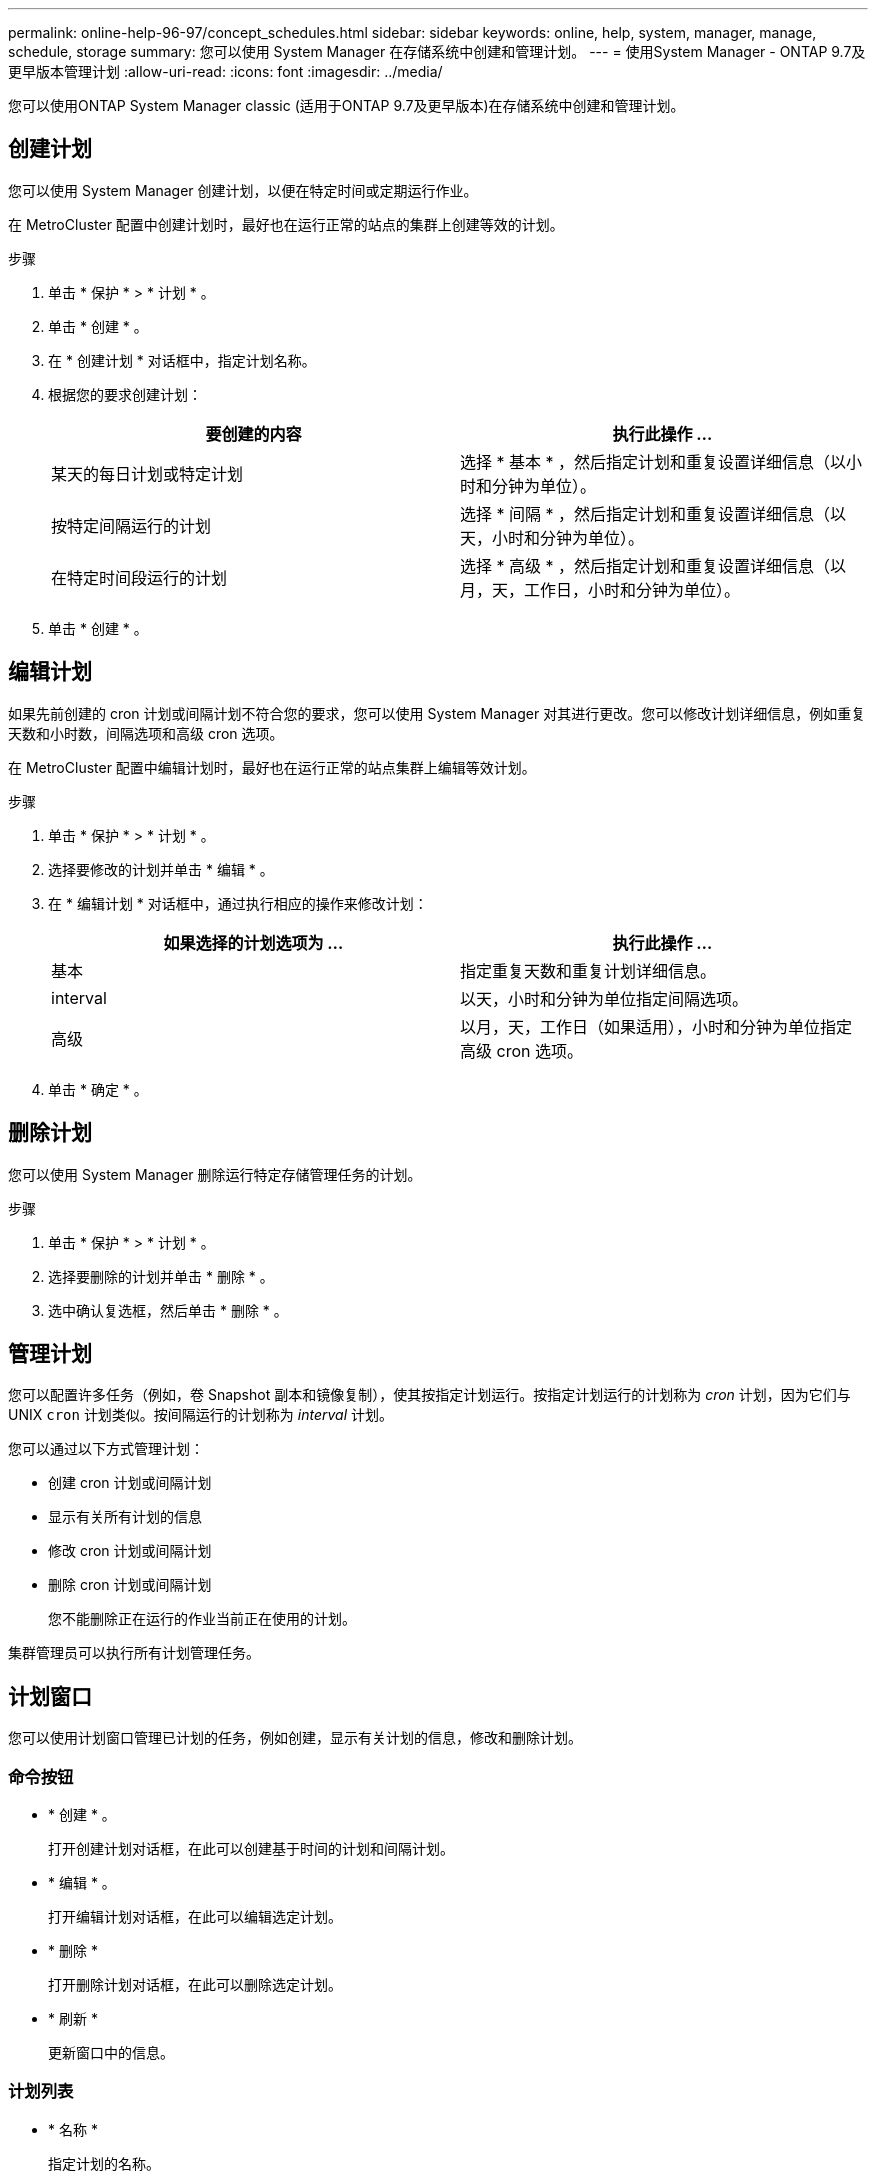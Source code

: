---
permalink: online-help-96-97/concept_schedules.html 
sidebar: sidebar 
keywords: online, help, system, manager, manage, schedule, storage 
summary: 您可以使用 System Manager 在存储系统中创建和管理计划。 
---
= 使用System Manager - ONTAP 9.7及更早版本管理计划
:allow-uri-read: 
:icons: font
:imagesdir: ../media/


[role="lead"]
您可以使用ONTAP System Manager classic (适用于ONTAP 9.7及更早版本)在存储系统中创建和管理计划。



== 创建计划

您可以使用 System Manager 创建计划，以便在特定时间或定期运行作业。

在 MetroCluster 配置中创建计划时，最好也在运行正常的站点的集群上创建等效的计划。

.步骤
. 单击 * 保护 * > * 计划 * 。
. 单击 * 创建 * 。
. 在 * 创建计划 * 对话框中，指定计划名称。
. 根据您的要求创建计划：
+
|===
| 要创建的内容 | 执行此操作 ... 


 a| 
某天的每日计划或特定计划
 a| 
选择 * 基本 * ，然后指定计划和重复设置详细信息（以小时和分钟为单位）。



 a| 
按特定间隔运行的计划
 a| 
选择 * 间隔 * ，然后指定计划和重复设置详细信息（以天，小时和分钟为单位）。



 a| 
在特定时间段运行的计划
 a| 
选择 * 高级 * ，然后指定计划和重复设置详细信息（以月，天，工作日，小时和分钟为单位）。

|===
. 单击 * 创建 * 。




== 编辑计划

如果先前创建的 cron 计划或间隔计划不符合您的要求，您可以使用 System Manager 对其进行更改。您可以修改计划详细信息，例如重复天数和小时数，间隔选项和高级 cron 选项。

在 MetroCluster 配置中编辑计划时，最好也在运行正常的站点集群上编辑等效计划。

.步骤
. 单击 * 保护 * > * 计划 * 。
. 选择要修改的计划并单击 * 编辑 * 。
. 在 * 编辑计划 * 对话框中，通过执行相应的操作来修改计划：
+
|===
| 如果选择的计划选项为 ... | 执行此操作 ... 


 a| 
基本
 a| 
指定重复天数和重复计划详细信息。



 a| 
interval
 a| 
以天，小时和分钟为单位指定间隔选项。



 a| 
高级
 a| 
以月，天，工作日（如果适用），小时和分钟为单位指定高级 cron 选项。

|===
. 单击 * 确定 * 。




== 删除计划

[role="lead"]
您可以使用 System Manager 删除运行特定存储管理任务的计划。

.步骤
. 单击 * 保护 * > * 计划 * 。
. 选择要删除的计划并单击 * 删除 * 。
. 选中确认复选框，然后单击 * 删除 * 。




== 管理计划

您可以配置许多任务（例如，卷 Snapshot 副本和镜像复制），使其按指定计划运行。按指定计划运行的计划称为 _cron_ 计划，因为它们与 UNIX `cron` 计划类似。按间隔运行的计划称为 _interval_ 计划。

您可以通过以下方式管理计划：

* 创建 cron 计划或间隔计划
* 显示有关所有计划的信息
* 修改 cron 计划或间隔计划
* 删除 cron 计划或间隔计划
+
您不能删除正在运行的作业当前正在使用的计划。



集群管理员可以执行所有计划管理任务。



== 计划窗口

您可以使用计划窗口管理已计划的任务，例如创建，显示有关计划的信息，修改和删除计划。



=== 命令按钮

* * 创建 * 。
+
打开创建计划对话框，在此可以创建基于时间的计划和间隔计划。

* * 编辑 * 。
+
打开编辑计划对话框，在此可以编辑选定计划。

* * 删除 *
+
打开删除计划对话框，在此可以删除选定计划。

* * 刷新 *
+
更新窗口中的信息。





=== 计划列表

* * 名称 *
+
指定计划的名称。

* * 类型 *
+
指定计划的类型—基于时间或基于间隔。





=== 详细信息区域

详细信息区域显示有关何时运行选定计划的信息。
